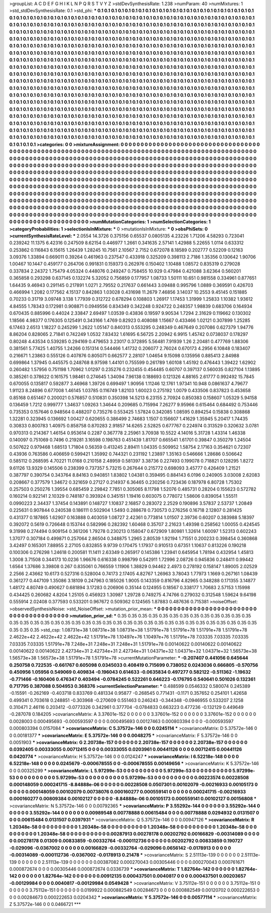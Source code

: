 >groupList:
A C D E F G H I K L
N P Q R S T V Y Z 
>stdDevSynthesisRate:
1.238 
>numParam:
40
>numMixtures:
1
>std_stdDevSynthesisRate:
0.1
>std_phi:
***
0.1 0.1 0.1 0.1 0.1 0.1 0.1 0.1 0.1 0.1
0.1 0.1 0.1 0.1 0.1 0.1 0.1 0.1 0.1 0.1
0.1 0.1 0.1 0.1 0.1 0.1 0.1 0.1 0.1 0.1
0.1 0.1 0.1 0.1 0.1 0.1 0.1 0.1 0.1 0.1
0.1 0.1 0.1 0.1 0.1 0.1 0.1 0.1 0.1 0.1
0.1 0.1 0.1 0.1 0.1 0.1 0.1 0.1 0.1 0.1
0.1 0.1 0.1 0.1 0.1 0.1 0.1 0.1 0.1 0.1
0.1 0.1 0.1 0.1 0.1 0.1 0.1 0.1 0.1 0.1
0.1 0.1 0.1 0.1 0.1 0.1 0.1 0.1 0.1 0.1
0.1 0.1 0.1 0.1 0.1 0.1 0.1 0.1 0.1 0.1
0.1 0.1 0.1 0.1 0.1 0.1 0.1 0.1 0.1 0.1
0.1 0.1 0.1 0.1 0.1 0.1 0.1 0.1 0.1 0.1
0.1 0.1 0.1 0.1 0.1 0.1 0.1 0.1 0.1 0.1
0.1 0.1 0.1 0.1 0.1 0.1 0.1 0.1 0.1 0.1
0.1 0.1 0.1 0.1 0.1 0.1 0.1 0.1 0.1 0.1
0.1 0.1 0.1 0.1 0.1 0.1 0.1 0.1 0.1 0.1
0.1 0.1 0.1 0.1 0.1 0.1 0.1 0.1 0.1 0.1
0.1 0.1 0.1 0.1 0.1 0.1 0.1 0.1 0.1 0.1
0.1 0.1 0.1 0.1 0.1 0.1 0.1 0.1 0.1 0.1
0.1 0.1 0.1 0.1 0.1 0.1 0.1 0.1 0.1 0.1
0.1 0.1 0.1 0.1 0.1 0.1 0.1 0.1 0.1 0.1
0.1 0.1 0.1 0.1 0.1 0.1 0.1 0.1 0.1 0.1
0.1 0.1 0.1 0.1 0.1 0.1 0.1 0.1 0.1 0.1
0.1 0.1 0.1 0.1 0.1 0.1 0.1 0.1 0.1 0.1
0.1 0.1 0.1 0.1 0.1 0.1 0.1 0.1 0.1 0.1
0.1 0.1 0.1 0.1 0.1 0.1 0.1 0.1 0.1 0.1
0.1 0.1 0.1 0.1 0.1 0.1 0.1 0.1 0.1 0.1
0.1 0.1 0.1 0.1 0.1 0.1 0.1 0.1 0.1 0.1
0.1 0.1 0.1 0.1 0.1 0.1 0.1 0.1 0.1 0.1
0.1 0.1 0.1 0.1 0.1 0.1 0.1 0.1 0.1 0.1
0.1 0.1 0.1 0.1 0.1 0.1 0.1 0.1 0.1 0.1
0.1 0.1 0.1 0.1 0.1 0.1 0.1 0.1 0.1 0.1
0.1 0.1 0.1 0.1 0.1 0.1 0.1 0.1 0.1 0.1
0.1 0.1 0.1 0.1 0.1 0.1 0.1 0.1 0.1 0.1
0.1 0.1 0.1 0.1 0.1 0.1 0.1 0.1 0.1 0.1
0.1 0.1 0.1 0.1 0.1 0.1 0.1 0.1 0.1 0.1
0.1 0.1 0.1 0.1 0.1 0.1 0.1 0.1 0.1 0.1
0.1 0.1 0.1 0.1 0.1 0.1 0.1 0.1 0.1 0.1
0.1 0.1 0.1 0.1 0.1 0.1 0.1 0.1 0.1 0.1
0.1 0.1 0.1 0.1 0.1 0.1 0.1 0.1 0.1 0.1
0.1 0.1 0.1 0.1 0.1 0.1 0.1 0.1 0.1 0.1
0.1 0.1 0.1 0.1 0.1 0.1 0.1 0.1 0.1 0.1
0.1 0.1 0.1 0.1 0.1 0.1 0.1 0.1 0.1 0.1
0.1 0.1 0.1 0.1 0.1 0.1 0.1 0.1 0.1 0.1
0.1 0.1 0.1 0.1 0.1 0.1 0.1 0.1 0.1 0.1
0.1 0.1 0.1 0.1 0.1 0.1 0.1 0.1 0.1 0.1
0.1 0.1 0.1 0.1 0.1 0.1 0.1 0.1 0.1 0.1
0.1 0.1 0.1 0.1 0.1 0.1 0.1 0.1 0.1 0.1
0.1 0.1 0.1 0.1 0.1 0.1 0.1 0.1 0.1 0.1
0.1 0.1 0.1 0.1 0.1 0.1 0.1 0.1 0.1 0.1
0.1 0.1 0.1 0.1 0.1 0.1 0.1 0.1 0.1 0.1
0.1 0.1 0.1 0.1 0.1 0.1 0.1 0.1 0.1 0.1
0.1 0.1 0.1 0.1 0.1 0.1 0.1 0.1 0.1 0.1
0.1 0.1 0.1 0.1 0.1 0.1 0.1 0.1 0.1 0.1
0.1 0.1 0.1 0.1 0.1 0.1 0.1 0.1 0.1 0.1
0.1 0.1 0.1 0.1 0.1 0.1 0.1 0.1 0.1 0.1
0.1 0.1 0.1 0.1 0.1 0.1 0.1 0.1 0.1 0.1
0.1 0.1 0.1 0.1 0.1 0.1 0.1 0.1 0.1 0.1
0.1 0.1 0.1 0.1 0.1 0.1 0.1 0.1 0.1 0.1
0.1 0.1 0.1 0.1 0.1 0.1 0.1 0.1 0.1 0.1
0.1 0.1 0.1 0.1 0.1 0.1 0.1 0.1 0.1 0.1
0.1 0.1 0.1 0.1 0.1 0.1 0.1 0.1 0.1 0.1
0.1 0.1 0.1 0.1 0.1 0.1 0.1 0.1 0.1 0.1
0.1 0.1 0.1 0.1 0.1 0.1 0.1 0.1 0.1 0.1
0.1 0.1 0.1 0.1 0.1 0.1 0.1 0.1 0.1 0.1
0.1 0.1 0.1 0.1 0.1 0.1 0.1 0.1 0.1 0.1
0.1 0.1 0.1 0.1 0.1 0.1 0.1 0.1 0.1 0.1
0.1 0.1 0.1 0.1 0.1 
>categories:
0 0
>mixtureAssignment:
0 0 0 0 0 0 0 0 0 0 0 0 0 0 0 0 0 0 0 0 0 0 0 0 0 0 0 0 0 0 0 0 0 0 0 0 0 0 0 0 0 0 0 0 0 0 0 0 0 0
0 0 0 0 0 0 0 0 0 0 0 0 0 0 0 0 0 0 0 0 0 0 0 0 0 0 0 0 0 0 0 0 0 0 0 0 0 0 0 0 0 0 0 0 0 0 0 0 0 0
0 0 0 0 0 0 0 0 0 0 0 0 0 0 0 0 0 0 0 0 0 0 0 0 0 0 0 0 0 0 0 0 0 0 0 0 0 0 0 0 0 0 0 0 0 0 0 0 0 0
0 0 0 0 0 0 0 0 0 0 0 0 0 0 0 0 0 0 0 0 0 0 0 0 0 0 0 0 0 0 0 0 0 0 0 0 0 0 0 0 0 0 0 0 0 0 0 0 0 0
0 0 0 0 0 0 0 0 0 0 0 0 0 0 0 0 0 0 0 0 0 0 0 0 0 0 0 0 0 0 0 0 0 0 0 0 0 0 0 0 0 0 0 0 0 0 0 0 0 0
0 0 0 0 0 0 0 0 0 0 0 0 0 0 0 0 0 0 0 0 0 0 0 0 0 0 0 0 0 0 0 0 0 0 0 0 0 0 0 0 0 0 0 0 0 0 0 0 0 0
0 0 0 0 0 0 0 0 0 0 0 0 0 0 0 0 0 0 0 0 0 0 0 0 0 0 0 0 0 0 0 0 0 0 0 0 0 0 0 0 0 0 0 0 0 0 0 0 0 0
0 0 0 0 0 0 0 0 0 0 0 0 0 0 0 0 0 0 0 0 0 0 0 0 0 0 0 0 0 0 0 0 0 0 0 0 0 0 0 0 0 0 0 0 0 0 0 0 0 0
0 0 0 0 0 0 0 0 0 0 0 0 0 0 0 0 0 0 0 0 0 0 0 0 0 0 0 0 0 0 0 0 0 0 0 0 0 0 0 0 0 0 0 0 0 0 0 0 0 0
0 0 0 0 0 0 0 0 0 0 0 0 0 0 0 0 0 0 0 0 0 0 0 0 0 0 0 0 0 0 0 0 0 0 0 0 0 0 0 0 0 0 0 0 0 0 0 0 0 0
0 0 0 0 0 0 0 0 0 0 0 0 0 0 0 0 0 0 0 0 0 0 0 0 0 0 0 0 0 0 0 0 0 0 0 0 0 0 0 0 0 0 0 0 0 0 0 0 0 0
0 0 0 0 0 0 0 0 0 0 0 0 0 0 0 0 0 0 0 0 0 0 0 0 0 0 0 0 0 0 0 0 0 0 0 0 0 0 0 0 0 0 0 0 0 0 0 0 0 0
0 0 0 0 0 0 0 0 0 0 0 0 0 0 0 0 0 0 0 0 0 0 0 0 0 0 0 0 0 0 0 0 0 0 0 0 0 0 0 0 0 0 0 0 0 0 0 0 0 0
0 0 0 0 0 0 0 0 0 0 0 0 0 0 0 0 0 0 0 0 0 0 0 0 0 
>numMutationCategories:
1
>numSelectionCategories:
1
>categoryProbabilities:
1 
>selectionIsInMixture:
***
0 
>mutationIsInMixture:
***
0 
>obsPhiSets:
0
>currentSynthesisRateLevel:
***
2.0554 14.3726 0.375156 0.65537 0.0805135 4.23226 1.71206 4.58293 0.723041 0.239242
11.1375 6.42316 0.247509 8.62154 0.446977 1.2661 0.341635 2.57141 1.42988 5.22655
1.0114 0.633312 0.253862 0.116843 6.15615 1.26439 1.28245 10.7561 2.10567 2.7152
0.672078 8.18589 0.202777 0.52209 0.12163 3.09376 1.33894 0.669011 0.39264 0.461963
0.237547 0.433918 0.325209 0.398113 2.7186 1.35356 0.130642 1.90706 1.00467 10.1447
0.459177 0.264706 0.991831 0.159373 0.262976 0.150402 1.10488 1.08572 0.835319 0.279028
0.337834 2.24372 1.75479 4.05324 0.448076 0.249247 0.758455 10.929 0.47984 0.421088
3.62364 0.560201 0.365858 0.293298 0.637145 0.132274 5.32052 0.756859 0.177957 1.08733
1.50111 10.651 0.981558 0.334961 0.877651 1.64435 9.46943 0.291145 0.217891 1.0271
2.79552 0.217637 0.661443 3.09488 0.995796 1.0889 0.369591 0.426703 0.466994 1.2082
0.177562 4.15137 0.842863 1.03028 0.431698 11.2679 7.46856 3.14037 10.2553 9.45145
0.151885 0.70233 0.31719 3.09748 3.138 1.77939 0.312722 0.678294 0.108803 1.26917
1.17453 1.31999 1.25833 1.10382 1.93612 4.84555 1.78343 0.172981 0.908871 0.0949556
0.834349 0.342248 0.924722 0.248357 1.98839 0.683706 0.164934 0.670435 0.885996 0.44024
2.33847 2.69497 1.03539 0.43836 0.19597 9.90534 1.7294 2.31629 0.119662 0.130302
1.18566 4.98377 0.176305 0.125491 0.343166 1.4769 0.82923 0.408088 1.15667 0.433466
1.02121 0.307899 1.25285 6.17463 2.6513 1.18227 0.245299 1.2622 1.05147 0.840313
0.553295 0.248349 0.467649 0.207086 0.627379 1.94776 8.86204 0.828065 2.71841 0.742249
1.0532 7.83432 1.61695 6.56725 2.20942 6.9915 1.45742 0.0738037 0.178297 0.80248
4.43534 0.539285 0.294169 0.479653 3.23017 0.372895 5.56481 7.91939 1.26 2.20481
0.477769 1.88306 0.381561 5.77425 1.40755 1.24266 0.151314 0.544466 1.41732 0.206077
2.76024 0.670173 4.2956 6.10848 0.183407 0.216671 1.23863 0.555126 0.407876 0.805071
0.662577 2.28107 1.04654 9.15098 0.135956 0.885413 2.84988 0.699864 1.37945 0.445575
0.248768 8.97598 1.44101 0.755599 0.261789 1.60108 1.45192 0.476443 1.39422 1.62902
0.260482 1.57956 0.751198 1.70962 1.01297 0.235276 0.232455 0.454485 0.60707 0.397137
0.560035 0.827104 1.13895 0.385261 0.378622 0.161575 1.98461 0.274645 1.34094 7.96138
0.188693 0.121326 4.88165 2.61777 0.992492 15.7845 0.670055 0.135817 0.592877 3.46968
1.39726 0.699497 1.90956 1.11246 12.1761 1.97341 10.948 0.0861637 4.79677 1.91123
8.24896 0.677008 1.46145 1.03785 0.116749 1.82103 1.60023 0.275192 1.0079 0.433506
0.837823 0.453658 0.85168 0.651467 0.200021 0.576857 0.510831 0.350398 14.5213 6.23155
2.70924 0.850383 0.158607 1.05329 5.94158 0.136459 1.7212 0.999777 1.34637 1.09263
1.34644 0.209685 0.715994 7.26277 9.95966 0.615464 0.684492 0.753446 0.735353 0.157646
0.948564 0.488207 0.735276 0.553425 1.57824 0.342085 1.08595 0.894254 0.15838 0.308868
1.32281 0.323945 0.136692 1.00427 0.620655 0.386499 2.74683 1.1507 0.156607 1.41629
1.35945 5.20417 1.74435 0.30833 0.800783 1.40975 0.858758 0.870283 2.91857 14.6265
2.52825 0.677767 0.224974 0.313529 0.320632 3.0781 0.970313 0.214367 1.46154 0.953614
0.2287 0.367778 2.25961 3.70938 10.5522 4.14016 5.31728 1.43314 1.46338 0.140097
0.751069 0.7496 0.219281 3.16598 0.198763 0.451439 1.81707 0.665541 1.61701 0.39847
0.350279 1.24504 0.507622 0.979468 1.68513 1.71804 0.56359 0.413245 2.89411 1.04335
0.509952 1.58754 2.17163 0.354621 0.72307 0.43936 0.763586 0.406659 0.599421 1.35992
0.744321 0.231192 1.23897 1.35163 0.546666 1.28686 0.506642 0.585112 0.268595 4.70221
11.0168 0.210158 2.48959 0.581397 3.38736 0.227493 0.199078 0.718821 0.128295 1.8272
9.61126 13.9329 0.145506 0.238399 0.737357 5.73215 0.267644 0.215772 0.698093 3.45777
0.426409 1.21521 0.387797 0.390754 0.343764 8.84163 0.940851 1.83802 1.04381 0.359495
0.884143 6.0196 0.240905 3.03008 2.62083 0.208667 0.377579 1.34672 0.321659 0.27127
0.214937 6.36465 0.230256 0.723436 0.187978 6.80728 1.75302 0.257503 0.250276 1.39554
0.685459 2.29842 7.7851 0.305065 8.11798 1.52076 0.485731 0.28204 0.155623 0.572782
0.160214 0.922141 2.10329 0.748187 0.393924 0.345151 1.19416 0.603075 0.778072 1.58606
0.839054 1.55511 0.0990223 2.34437 1.37454 0.143891 0.148727 1.10837 2.16857 0.283072
2.2529 0.190896 3.57837 2.53737 1.20849 0.225631 0.907844 0.240538 0.186111 0.502904
1.5493 0.288678 0.730573 0.276256 0.16718 2.12807 0.281425 0.431377 0.187865 1.62907
0.163888 0.403059 1.08727 2.42361 0.773814 1.01507 2.39736 0.60207 0.383988 5.18397
0.392072 0.5619 0.726648 0.153744 0.582996 0.282392 1.60468 0.35707 2.21623 1.49398
0.258562 1.00055 0.424545 9.31998 0.274494 0.909154 0.361206 1.79278 0.230213 0.158047
0.672909 1.80981 1.32614 1.60097 1.52313 0.602243 1.37077 0.307184 0.499871 0.257064
2.86504 0.348875 1.2965 2.80539 1.92194 1.71551 0.200233 0.398454 0.360868 3.42497
0.165301 7.88955 2.27105 0.832855 9.9739 0.170475 1.17937 0.910513 0.67351 1.10637
0.813226 0.190218 0.100306 0.276298 1.24618 0.200581 11.1411 2.63349 0.265917 0.145386
1.23941 0.645954 1.78194 0.432954 1.45813 1.3008 3.71508 0.344173 10.0236 1.96676
0.616338 0.998799 0.542911 1.72996 2.08726 0.945836 0.248411 0.99442 1.6564 1.37686
3.39808 0.267 0.835061 0.766559 1.11906 1.38829 0.94462 2.4973 0.278192 0.158147
1.89005 2.02529 2.2566 2.43662 10.6173 0.527316 0.528004 0.74173 2.17405 4.82767
1.26963 3.78043 1.77973 1.1669 0.267161 1.08439 0.361277 0.447109 1.35086 3.18109
0.247963 0.185026 1.9005 0.143359 0.816796 4.82965 0.348288 0.171355 3.14877 1.48172
4.80749 0.490627 0.681894 3.17283 0.206906 0.35144 0.124955 0.18567 0.338177 1.70683
2.57153 1.15998 0.434425 0.260682 4.8204 1.25105 0.456923 1.30987 1.29728 0.749275
4.74766 0.279032 0.312548 1.59624 9.64198 0.555914 2.02408 0.377593 0.533201 0.967672
0.509362 0.124565 1.87883 0.487636 0.715381 
>noiseOffset:
>observedSynthesisNoise:
>std_NoiseOffset:
>mutation_prior_mean:
***
0 0 0 0 0 0 0 0 0 0
0 0 0 0 0 0 0 0 0 0
0 0 0 0 0 0 0 0 0 0
0 0 0 0 0 0 0 0 0 0
>mutation_prior_sd:
***
0.35 0.35 0.35 0.35 0.35 0.35 0.35 0.35 0.35 0.35
0.35 0.35 0.35 0.35 0.35 0.35 0.35 0.35 0.35 0.35
0.35 0.35 0.35 0.35 0.35 0.35 0.35 0.35 0.35 0.35
0.35 0.35 0.35 0.35 0.35 0.35 0.35 0.35 0.35 0.35
>std_csp:
1.08731e+38 1.08731e+38 1.08731e+38 1.51791e+78 1.51791e+78 1.51791e+78 1.51791e+78 2.4622e+42 2.4622e+42 2.4622e+42
1.51791e+78 1.10497e+76 1.10497e+76 1.51791e+78 7.03335 7.03335 7.03335 7.03335 7.03335 1.51791e+78
7.248e+31 7.248e+31 7.248e+31 1.51791e+78 0.00140622 0.00140622 0.00140622 0.00140622 0.00140622 2.42734e+31
2.42734e+31 2.42734e+31 1.04371e+32 1.04371e+32 1.04371e+32 1.56573e+38 1.56573e+38 1.56573e+38 1.51791e+78 1.51791e+78
>currentMutationParameter:
***
-0.207407 0.441056 0.645644 0.250758 0.722535 -0.661767 0.605098 0.0345033 0.408419 0.715699
0.738052 0.0243036 0.666805 -0.570756 0.450956 1.05956 0.549069 0.409834 -0.196043 0.614633
-0.0635834 0.497277 0.582122 -0.511362 -1.19632 -0.771466 -0.160406 0.476347 0.403494 -0.0784245
0.522261 0.646223 -0.176795 0.540641 0.501026 0.132361 0.717795 0.387088 0.504953 0.368376
>currentSelectionParameter:
***
0.488599 0.0546332 0.580074 0.245389 -0.15591 -0.262169 -0.403718 0.833769 0.481334 0.95877
-0.268545 0.771431 -0.1171 0.357652 0.254101 1.42658 0.499341 0.703618 0.248851 -0.303968
-0.270609 0.551463 0.246243 -0.344348 -0.0946955 0.533207 2.1258 0.310471 2.46116 0.203412
-0.0773326 0.342961 0.377704 -0.0784833 0.663223 0.477236 -0.132129 0.449649 -0.287078 0.184205
>covarianceMatrix:
A
3.37601e-152	0	0	0	0	0	
0	3.37601e-152	0	0	0	0	
0	0	3.37601e-152	0	0	0	
0	0	0	0.0028003	0.000495693	-0.000593597	
0	0	0	0.000495693	0.00127463	0.000803394	
0	0	0	-0.000593597	0.000803394	0.0157084	
***
>covarianceMatrix:
C
5.37572e-146	0	
0	0.0245114	
***
>covarianceMatrix:
D
5.37572e-146	0	
0	0.00181377	
***
>covarianceMatrix:
E
5.37572e-146	0	
0	0.0048275	
***
>covarianceMatrix:
F
5.37572e-146	0	
0	0.0051903	
***
>covarianceMatrix:
G
2.20738e-157	0	0	0	0	0	
0	2.20738e-157	0	0	0	0	
0	0	2.20738e-157	0	0	0	
0	0	0	0.0392405	0.00333055	0.00712415	
0	0	0	0.00333055	0.0203961	0.00441126	
0	0	0	0.00712415	0.00441126	0.0420774	
***
>covarianceMatrix:
H
5.37572e-146	0	
0	0.0124247	
***
>covarianceMatrix:
I
6.52218e-148	0	0	0	
0	6.52218e-148	0	0	
0	0	0.0245679	-0.000678555	
0	0	-0.000678555	0.00149656	
***
>covarianceMatrix:
K
5.37572e-146	0	
0	0.00325299	
***
>covarianceMatrix:
L
5.97299e-53	0	0	0	0	0	0	0	0	0	
0	5.97299e-53	0	0	0	0	0	0	0	0	
0	0	5.97299e-53	0	0	0	0	0	0	0	
0	0	0	5.97299e-53	0	0	0	0	0	0	
0	0	0	0	5.97299e-53	0	0	0	0	0	
0	0	0	0	0	0.00223574	0.00228508	0.000148059	0.000241715	-8.84888e-06	
0	0	0	0	0	0.00228508	0.0507301	0.00102079	-0.00216933	0.00105173	
0	0	0	0	0	0.000148059	0.00102079	0.00738076	0.000160277	0.000559141	
0	0	0	0	0	0.000241715	-0.00216933	0.000160277	0.00809384	0.00102127	
0	0	0	0	0	-8.84888e-06	0.00105173	0.000559141	0.00102127	0.00156808	
***
>covarianceMatrix:
N
5.37572e-146	0	
0	0.00792365	
***
>covarianceMatrix:
P
3.55292e-144	0	0	0	0	0	
0	3.55292e-144	0	0	0	0	
0	0	3.55292e-144	0	0	0	
0	0	0	0.00989548	0.00778888	0.00615484	
0	0	0	0.00778888	0.0294932	0.0131507	
0	0	0	0.00615484	0.0131507	0.0397931	
***
>covarianceMatrix:
Q
5.37572e-146	0	
0	0.00947126	
***
>covarianceMatrix:
R
1.20348e-58	0	0	0	0	0	0	0	0	0	
0	1.20348e-58	0	0	0	0	0	0	0	0	
0	0	1.20348e-58	0	0	0	0	0	0	0	
0	0	0	1.20348e-58	0	0	0	0	0	0	
0	0	0	0	1.20348e-58	0	0	0	0	0	
0	0	0	0	0	0.00287913	0.00278178	0.00202792	0.00166829	-0.00314089	
0	0	0	0	0	0.00278178	0.01309	0.00833859	-0.00332764	-0.000112736	
0	0	0	0	0	0.00202792	0.00833859	0.190727	-0.029096	-0.0367002	
0	0	0	0	0	0.00166829	-0.00332764	-0.029096	0.0656142	-0.0178913	
0	0	0	0	0	-0.00314089	-0.000112736	-0.0367002	-0.0178913	0.21478	
***
>covarianceMatrix:
S
2.51113e-139	0	0	0	0	0	
0	2.51113e-139	0	0	0	0	
0	0	2.51113e-139	0	0	0	
0	0	0	0.00387082	0.000270043	0.00305446	
0	0	0	0.000270043	0.000761671	0.000872674	
0	0	0	0.00305446	0.000872674	0.0336739	
***
>covarianceMatrix:
T
1.82764e-142	0	0	0	0	0	
0	1.82764e-142	0	0	0	0	
0	0	1.82764e-142	0	0	0	
0	0	0	0.00912135	0.000437501	0.0040817	
0	0	0	0.000437501	0.00203657	-0.00129984	
0	0	0	0.0040817	-0.00129984	0.0549428	
***
>covarianceMatrix:
V
3.75112e-151	0	0	0	0	0	
0	3.75112e-151	0	0	0	0	
0	0	3.75112e-151	0	0	0	
0	0	0	0.0199922	0.000882549	0.00284673	
0	0	0	0.000882549	0.00120702	0.000222653	
0	0	0	0.00284673	0.000222653	0.0204342	
***
>covarianceMatrix:
Y
5.37572e-146	0	
0	0.00577114	
***
>covarianceMatrix:
Z
5.37572e-146	0	
0	0.0466721	
***
